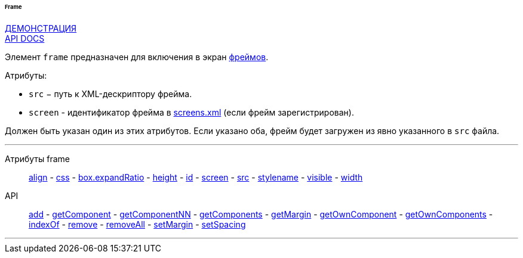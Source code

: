 :sourcesdir: ../../../../../../source

[[gui_Frame]]
====== Frame

++++
<div class="manual-live-demo-container">
    <a href="https://demo.cuba-platform.com/sampler/open?screen=simple-frame" class="live-demo-btn" target="_blank">ДЕМОНСТРАЦИЯ</a>
</div>
++++

++++
<div class="manual-live-demo-container">
    <a href="http://files.cuba-platform.com/javadoc/cuba/7.0/com/haulmont/cuba/gui/components/Frame.html" class="api-docs-btn" target="_blank">API DOCS</a>
</div>
++++

Элемент `frame` предназначен для включения в экран <<frame,фреймов>>.

Атрибуты:

[[gui_Frame_src]]
* `src` − путь к XML-дескриптору фрейма.

[[gui_Frame_screen]]
* `screen` - идентификатор фрейма в <<screens.xml,screens.xml>> (если фрейм зарегистрирован).

Должен быть указан один из этих атрибутов. Если указано оба, фрейм будет загружен из явно указанного в `src` файла.

'''

Атрибуты frame::
<<gui_attr_align,align>> -
<<gui_attr_css,css>> -
<<gui_attr_expandRatio,box.expandRatio>> -
<<gui_attr_height,height>> -
<<gui_attr_id,id>> -
<<gui_Frame_screen,screen>> -
<<gui_Frame_src,src>> -
<<gui_attr_stylename,stylename>> -
<<gui_attr_visible,visible>> -
<<gui_attr_width,width>>

API::
<<gui_api_add,add>> -
<<gui_api_getComponent,getComponent>> -
<<gui_api_getComponentNN,getComponentNN>> -
<<gui_api_getComponents,getComponents>> -
<<gui_api_margin,getMargin>> -
<<gui_api_getOwnComponent,getOwnComponent>> -
<<gui_api_getOwnComponents,getOwnComponents>> -
<<gui_api_indexOf,indexOf>> -
<<gui_api_remove,remove>> -
<<gui_api_removeAll,removeAll>> -
<<gui_api_margin,setMargin>> -
<<gui_api_spacing,setSpacing>>

'''

